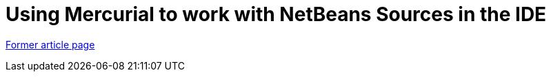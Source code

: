 // 
//     Licensed to the Apache Software Foundation (ASF) under one
//     or more contributor license agreements.  See the NOTICE file
//     distributed with this work for additional information
//     regarding copyright ownership.  The ASF licenses this file
//     to you under the Apache License, Version 2.0 (the
//     "License"); you may not use this file except in compliance
//     with the License.  You may obtain a copy of the License at
// 
//       http://www.apache.org/licenses/LICENSE-2.0
// 
//     Unless required by applicable law or agreed to in writing,
//     software distributed under the License is distributed on an
//     "AS IS" BASIS, WITHOUT WARRANTIES OR CONDITIONS OF ANY
//     KIND, either express or implied.  See the License for the
//     specific language governing permissions and limitations
//     under the License.
//

= Using Mercurial to work with NetBeans Sources in the IDE
:page-layout: wikimenu
:page-tags: wik
:jbake-status: published
:keywords: Apache NetBeans wiki HgNetBeansSources
:description: Apache NetBeans wiki HgNetBeansSources
:toc: left
:toc-title:
:page-syntax: true


link:https://web.archive.org/web/20180305212601/wiki.netbeans.org/HgNetBeansSources[Former article page]
